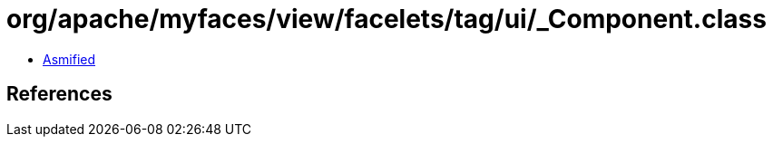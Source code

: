 = org/apache/myfaces/view/facelets/tag/ui/_Component.class

 - link:_Component-asmified.java[Asmified]

== References

